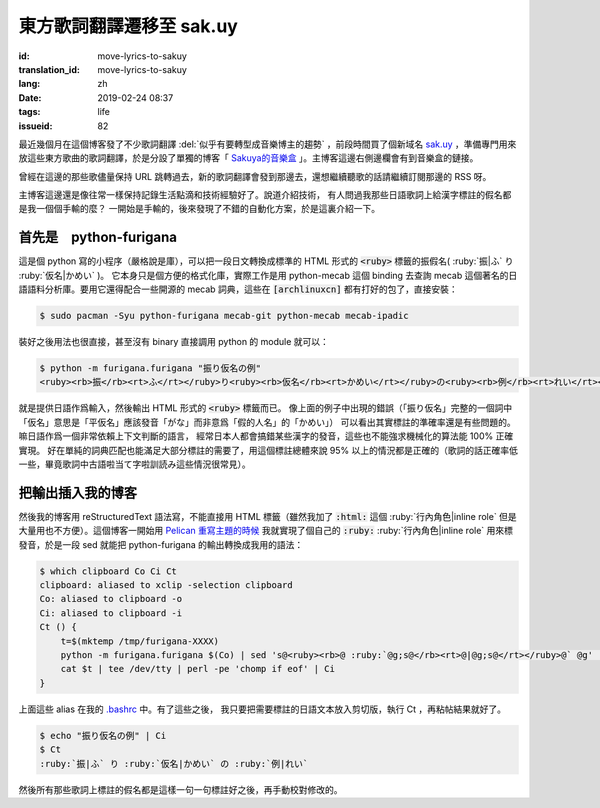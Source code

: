 東方歌詞翻譯遷移至 sak.uy
================================================================

:id: move-lyrics-to-sakuy
:translation_id: move-lyrics-to-sakuy
:lang: zh
:date: 2019-02-24 08:37
:tags: life
:issueid: 82

最近幾個月在這個博客發了不少歌詞翻譯 :del:`似乎有要轉型成音樂博主的趨勢` ，前段時間買了個新域名
`sak.uy <https://sak.uy/>`_ ，準備專門用來放這些東方歌曲的歌詞翻譯，於是分設了單獨的博客「
`Sakuya的音樂盒 <https://sak.uy/>`_ 」。主博客這邊右側邊欄會有到音樂盒的鏈接。

曾經在這邊的那些歌儘量保持 URL 跳轉過去，新的歌詞翻譯會發到那邊去，還想繼續聽歌的話請繼續訂閱那邊的 RSS 呀。

主博客這邊還是像往常一樣保持記錄生活點滴和技術經驗好了。說道介紹技術，
有人問過我那些日語歌詞上給漢字標註的假名都是我一個個手輸的麼？
一開始是手輸的，後來發現了不錯的自動化方案，於是這裏介紹一下。

首先是　python-furigana
----------------------------------------------

這是個 python 寫的小程序（嚴格說是庫），可以把一段日文轉換成標準的 HTML 形式的
:code:`<ruby>` 標籤的振假名( :ruby:`振|ふ` り :ruby:`仮名|かめい` )。
它本身只是個方便的格式化庫，實際工作是用 python-mecab 這個 binding 去查詢 mecab
這個著名的日語語料分析庫。要用它還得配合一些開源的 mecab 詞典，這些在 :code:`[archlinuxcn]`
都有打好的包了，直接安裝：

.. code-block:: console

    $ sudo pacman -Syu python-furigana mecab-git python-mecab mecab-ipadic

裝好之後用法也很直接，甚至沒有 binary 直接調用 python 的 module 就可以：

.. code-block:: console

    $ python -m furigana.furigana "振り仮名の例"
    <ruby><rb>振</rb><rt>ふ</rt></ruby>り<ruby><rb>仮名</rb><rt>かめい</rt></ruby>の<ruby><rb>例</rb><rt>れい</rt></ruby>

就是提供日語作爲輸入，然後輸出 HTML 形式的 :code:`<ruby>` 標籤而已。
像上面的例子中出現的錯誤（「振り仮名」完整的一個詞中「仮名」意思是「平仮名」應該發音「がな」而非意爲「假的人名」的「かめい」）
可以看出其實標註的準確率還是有些問題的。嘛日語作爲一個非常依賴上下文判斷的語言，
經常日本人都會搞錯某些漢字的發音，這些也不能強求機械化的算法能 100% 正確實現。
好在單純的詞典匹配也能滿足大部分標註的需要了，用這個標註總體來說 95%
以上的情況都是正確的（歌詞的話正確率低一些，畢竟歌詞中古語啦当て字啦訓読み這些情況很常見）。

把輸出插入我的博客
----------------------------------------------

然後我的博客用 reStructuredText 語法寫，不能直接用 HTML 標籤（雖然我加了 :code:`:html:`
這個 :ruby:`行內角色|inline role` 但是大量用也不方便）。這個博客一開始用 `Pelican
重寫主題的時候 <{filename}/tech/redesign-pelican-theme.zh.rst>`_
我就實現了個自己的 :code:`:ruby:` :ruby:`行內角色|inline role` 用來標發音，於是一段
sed 就能把 python-furigana 的輸出轉換成我用的語法：

.. code-block:: console

    $ which clipboard Co Ci Ct
    clipboard: aliased to xclip -selection clipboard
    Co: aliased to clipboard -o
    Ci: aliased to clipboard -i
    Ct () {
        t=$(mktemp /tmp/furigana-XXXX)
        python -m furigana.furigana $(Co) | sed 's@<ruby><rb>@ :ruby:`@g;s@</rb><rt>@|@g;s@</rt></ruby>@` @g' | sponge $t
        cat $t | tee /dev/tty | perl -pe 'chomp if eof' | Ci
    }

上面這些 alias 在我的 `.bashrc <https://git.io/fczsh>`_ 中。有了這些之後，
我只要把需要標註的日語文本放入剪切版，執行 Ct ，再粘帖結果就好了。

.. code-block:: console

    $ echo "振り仮名の例" | Ci
    $ Ct
    :ruby:`振|ふ` り :ruby:`仮名|かめい` の :ruby:`例|れい`

然後所有那些歌詞上標註的假名都是這樣一句一句標註好之後，再手動校對修改的。